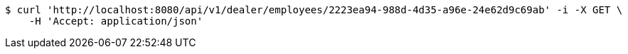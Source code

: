 [source,bash]
----
$ curl 'http://localhost:8080/api/v1/dealer/employees/2223ea94-988d-4d35-a96e-24e62d9c69ab' -i -X GET \
    -H 'Accept: application/json'
----